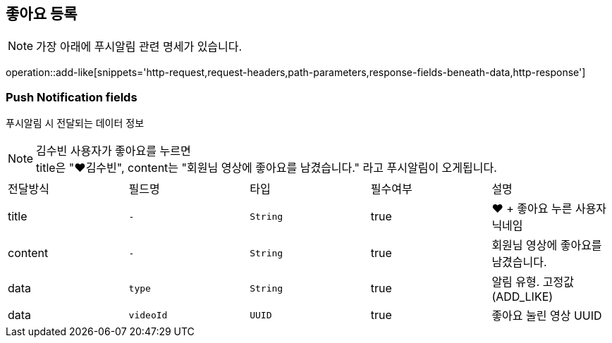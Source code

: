 == 좋아요 등록

NOTE: 가장 아래에 푸시알림 관련 명세가 있습니다.

operation::add-like[snippets='http-request,request-headers,path-parameters,response-fields-beneath-data,http-response']


=== Push Notification fields

푸시알림 시 전달되는 데이터 정보

NOTE: 김수빈 사용자가 좋아요를 누르면 +
title은 "❤️김수빈", content는 "회원님 영상에 좋아요를 남겼습니다." 라고 푸시알림이 오게됩니다.

|===
|전달방식|필드명|타입|필수여부|설명
|title
|`+-+`
|`+String+`
|true
|❤️ + 좋아요 누른 사용자 닉네임
|content
|`+-+`
|`+String+`
|true
|회원님 영상에 좋아요를 남겼습니다.
|data
|`+type+`
|`+String+`
|true
|알림 유형. 고정값(ADD_LIKE)
|data
|`+videoId+`
|`+UUID+`
|true
|좋아요 눌린 영상 UUID
|===